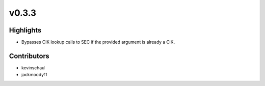 v0.3.3
------

Highlights
~~~~~~~~~~

- Bypasses CIK lookup calls to SEC if the provided argument is already a CIK.


Contributors
~~~~~~~~~~~~

- kevinschaul
- jackmoody11

